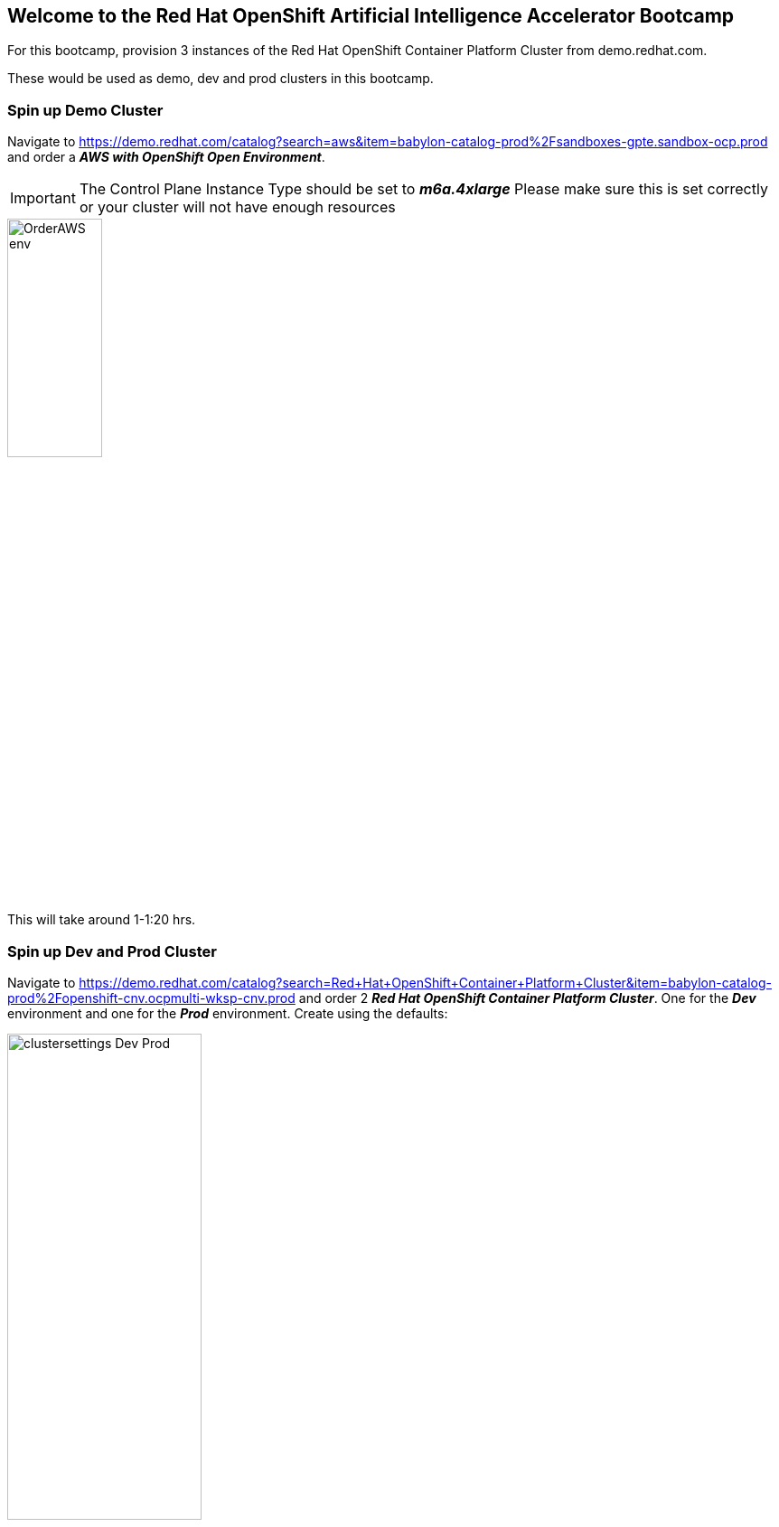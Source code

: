 :preinstall_operators: %preinstall_operators%

== Welcome to the Red Hat OpenShift Artificial Intelligence Accelerator Bootcamp

For this bootcamp, provision 3 instances of the Red Hat OpenShift Container Platform Cluster from demo.redhat.com.

These would be used as demo, dev and prod clusters in this bootcamp.

### Spin up Demo Cluster
Navigate to https://demo.redhat.com/catalog?search=aws&item=babylon-catalog-prod%2Fsandboxes-gpte.sandbox-ocp.prod and order a _**AWS with OpenShift Open Environment**_.

IMPORTANT: The Control Plane Instance Type should be set to _**m6a.4xlarge**_
Please make sure this is set correctly or your cluster will not have enough resources

image::../assets/images/OrderAWS_env.png[width=35%]

This will take around 1-1:20 hrs.

### Spin up Dev and Prod Cluster

Navigate to https://demo.redhat.com/catalog?search=Red+Hat+OpenShift+Container+Platform+Cluster&item=babylon-catalog-prod%2Fopenshift-cnv.ocpmulti-wksp-cnv.prod and order 2 _**Red Hat OpenShift Container Platform Cluster**_. One for the _**Dev**_ environment and one for the _**Prod**_ environment. Create using the defaults:

image::images/clustersettings_Dev_Prod.png[width=50%]

**We'll be using and setting up the DEV and PROD clusters for the later sections.**


## Install and Setup RHOAI & Components: Demo Environment

The environment install and setup will be performed with the help of the Red Hat AI Accelerator repository. This repo is intended to provide a core set of OpenShift features that would commonly be used for a Data Science environment, but can also be highly customized for specific scenarios.

### Set up Demo cluster
Follow the following steps to complete the install and setup:

. After the cluster is running and ready, log in as the admin.

. In the top right drop down, select the _**Copy Login Command**_. Enter credentials again. Copy the login token as shown in the image. Paste and run the command in your local terminal. This should log you into the cluster through the terminal.

image::images/Login_command.png[Copy the login token]

NOTE: If the `oc login` command fails because of certificate issue, use: `--insecure-skip-tls-verify`

[start=3]
. Git clone the following repository to your local machine:
[.console-input]
[source,adoc]
----
git clone https://github.com/redhat-ai-services/ai-accelerator.git
----

[start=4]
. Navigate to the cloned folder with the command:
[source,terminal]
----
cd ai-accelerator/
----

[start=5]
. Run the bootstrap script by running the bootstrap.sh script
[source,terminal]
----
./bootstrap.sh
----

* This will first install the GitOps Operator and then provide the user with the following overlays:
* If the script times out waiting for GitOps to come up, you may need to run the bootstrap script again.

image::images/Bootstrap_selection_1.png[]

[start=6]
. For _**Demo**_ cluster type the number 3 and press Enter. 

This will install all the applications in the bootstrap script and also provide a openshift-gitops-server (ArgoCD) link.

image::images/Bootstrap_argo_url.png[]
[start=7]
. Log into the Argo CD link with the Openshift credentials and wait till everything syncs successfully.

image::images/Argo_home_screen.png[]


This will take around 25-30 minutes for everything to spin up.

This will install RHOAI and related operators. Since we are using GPUs for the demo instance, it will also install the Nvidia GPU Operator and the Node Feature Discovery (NFD) Operator.

This GPU overlay also uses _**MachineAutoscalers**_. Since there are Inferencing Service examples that use GPUs, a _**g5.2xlarge**_ machineset (with GPU) will spin up. This can take a few minutes.

[NOTE]
====
If the granite inference service fails to spin up, delete the deployment and Argo should redeploy it.

[SOURCE]
----
oc delete deployment granite-predictor-00001-deployment -n ai-example-single-model-serving
----

====


We will cover the ai-accelerator project overview in a later section.

---
Continue using the _**DEMO**_ cluster for the exercises.